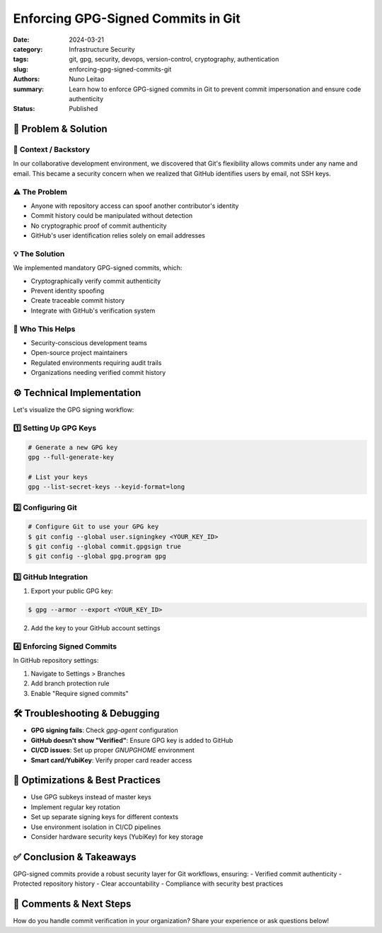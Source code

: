 ===================================
Enforcing GPG-Signed Commits in Git
===================================

:date:     2024-03-21
:category: Infrastructure Security
:tags:     git, gpg, security, devops, version-control, cryptography, authentication
:slug:     enforcing-gpg-signed-commits-git
:authors:  Nuno Leitao
:summary:  Learn how to enforce GPG-signed commits in Git to prevent commit impersonation and ensure code authenticity
:Status:   Published


🚀 Problem & Solution
=====================

📌 **Context / Backstory**
--------------------------

In our collaborative development environment, we discovered that Git's flexibility allows commits under any name and email. This became a security concern when we realized that GitHub identifies users by email, not SSH keys.

.. mermaid::

    sequenceDiagram
      participant Alice
      participant Bob
      participant GitHub

      Alice->>GitHub: Commit signed with alice@example.com (GPG signed)
      GitHub->>GitHub: Shows "Verified" commit from Alice

      Bob->>GitHub: Commit using alice@example.com (no signature)
      GitHub->>GitHub: Shows commit as from "Alice" (Unverified)

      Note over GitHub: GitHub matches commits by email, not by SSH or true identity.

⚠️ **The Problem**
------------------

- Anyone with repository access can spoof another contributor's identity
- Commit history could be manipulated without detection
- No cryptographic proof of commit authenticity
- GitHub's user identification relies solely on email addresses

💡 **The Solution**
-------------------

We implemented mandatory GPG-signed commits, which:

- Cryptographically verify commit authenticity
- Prevent identity spoofing
- Create traceable commit history
- Integrate with GitHub's verification system

👥 **Who This Helps**
---------------------

- Security-conscious development teams
- Open-source project maintainers
- Regulated environments requiring audit trails
- Organizations needing verified commit history

⚙️ Technical Implementation
===========================

Let's visualize the GPG signing workflow:

.. mermaid::

   flowchart LR
      C[Commit] -->|Sign| G[GPG Key]
      G -->|Verify| GH[GitHub]
      
      subgraph "Local System"
      C
      G
      end
      
      subgraph "Remote"
      GH
      end
      
      style GH fill:#f96,stroke:#333
      style G fill:#9f6,stroke:#333

1️⃣ Setting Up GPG Keys
-----------------------

.. code-block:: bash

   # Generate a new GPG key
   gpg --full-generate-key
   
   # List your keys
   gpg --list-secret-keys --keyid-format=long

2️⃣ Configuring Git
-------------------

.. code-block:: console

   # Configure Git to use your GPG key
   $ git config --global user.signingkey <YOUR_KEY_ID>
   $ git config --global commit.gpgsign true
   $ git config --global gpg.program gpg

3️⃣ GitHub Integration
----------------------

1. Export your public GPG key:

.. code-block:: console

   $ gpg --armor --export <YOUR_KEY_ID>

2. Add the key to your GitHub account settings

4️⃣ Enforcing Signed Commits
----------------------------

In GitHub repository settings:

1. Navigate to Settings > Branches
2. Add branch protection rule
3. Enable "Require signed commits"

🛠️ Troubleshooting & Debugging
==============================

- **GPG signing fails**: Check `gpg-agent` configuration
- **GitHub doesn't show "Verified"**: Ensure GPG key is added to GitHub
- **CI/CD issues**: Set up proper `GNUPGHOME` environment
- **Smart card/YubiKey**: Verify proper card reader access

🔁 Optimizations & Best Practices
=================================

- Use GPG subkeys instead of master keys
- Implement regular key rotation
- Set up separate signing keys for different contexts
- Use environment isolation in CI/CD pipelines
- Consider hardware security keys (YubiKey) for key storage

✅ Conclusion & Takeaways
=========================

GPG-signed commits provide a robust security layer for Git workflows, ensuring:
- Verified commit authenticity
- Protected repository history
- Clear accountability
- Compliance with security best practices

💬 Comments & Next Steps
========================

How do you handle commit verification in your organization? Share your experience or ask questions below!

